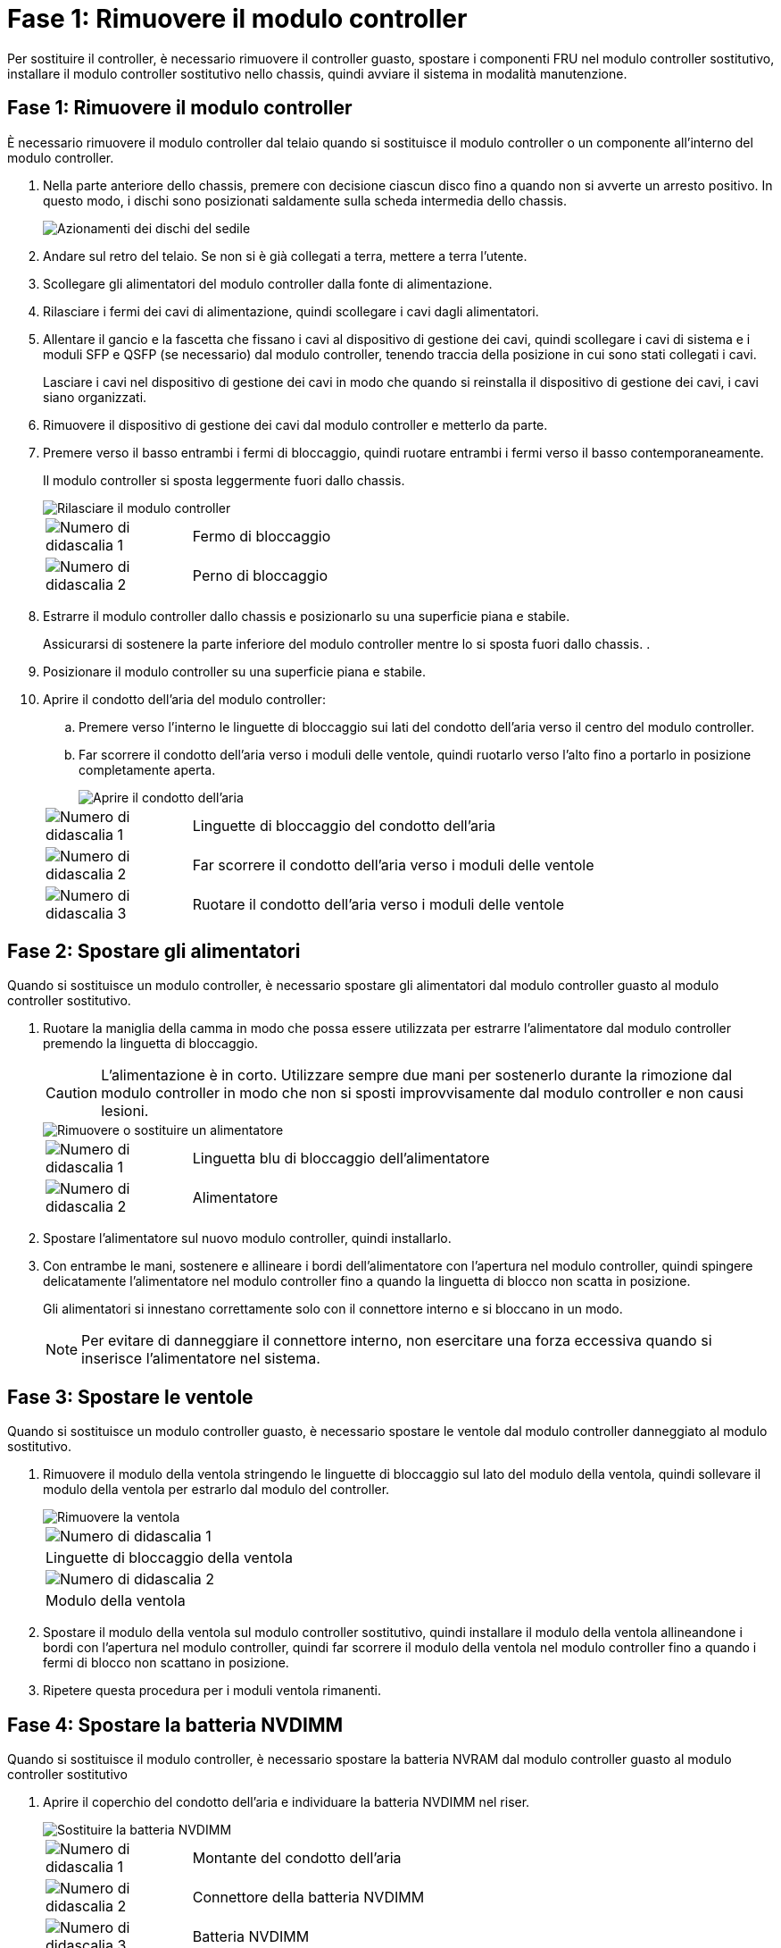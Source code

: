 = Fase 1: Rimuovere il modulo controller
:allow-uri-read: 


Per sostituire il controller, è necessario rimuovere il controller guasto, spostare i componenti FRU nel modulo controller sostitutivo, installare il modulo controller sostitutivo nello chassis, quindi avviare il sistema in modalità manutenzione.



== Fase 1: Rimuovere il modulo controller

È necessario rimuovere il modulo controller dal telaio quando si sostituisce il modulo controller o un componente all'interno del modulo controller.

. Nella parte anteriore dello chassis, premere con decisione ciascun disco fino a quando non si avverte un arresto positivo. In questo modo, i dischi sono posizionati saldamente sulla scheda intermedia dello chassis.
+
image::../media/drw_a800_drive_seated_IEOPS-960.svg[Azionamenti dei dischi del sedile]

. Andare sul retro del telaio. Se non si è già collegati a terra, mettere a terra l'utente.
. Scollegare gli alimentatori del modulo controller dalla fonte di alimentazione.
. Rilasciare i fermi dei cavi di alimentazione, quindi scollegare i cavi dagli alimentatori.
. Allentare il gancio e la fascetta che fissano i cavi al dispositivo di gestione dei cavi, quindi scollegare i cavi di sistema e i moduli SFP e QSFP (se necessario) dal modulo controller, tenendo traccia della posizione in cui sono stati collegati i cavi.
+
Lasciare i cavi nel dispositivo di gestione dei cavi in modo che quando si reinstalla il dispositivo di gestione dei cavi, i cavi siano organizzati.

. Rimuovere il dispositivo di gestione dei cavi dal modulo controller e metterlo da parte.
. Premere verso il basso entrambi i fermi di bloccaggio, quindi ruotare entrambi i fermi verso il basso contemporaneamente.
+
Il modulo controller si sposta leggermente fuori dallo chassis.

+
image::../media/drw_a800_pcm_remove.png[Rilasciare il modulo controller]

+
[cols="1,4"]
|===


 a| 
image:../media/legend_icon_01.png["Numero di didascalia 1"]
 a| 
Fermo di bloccaggio



 a| 
image:../media/legend_icon_02.png["Numero di didascalia 2"]
 a| 
Perno di bloccaggio

|===
. Estrarre il modulo controller dallo chassis e posizionarlo su una superficie piana e stabile.
+
Assicurarsi di sostenere la parte inferiore del modulo controller mentre lo si sposta fuori dallo chassis. .

. Posizionare il modulo controller su una superficie piana e stabile.
. Aprire il condotto dell'aria del modulo controller:
+
.. Premere verso l'interno le linguette di bloccaggio sui lati del condotto dell'aria verso il centro del modulo controller.
.. Far scorrere il condotto dell'aria verso i moduli delle ventole, quindi ruotarlo verso l'alto fino a portarlo in posizione completamente aperta.
+
image::../media/drw_a800_open_air_duct.png[Aprire il condotto dell'aria]

+
[cols="1,4"]
|===


 a| 
image:../media/legend_icon_01.png["Numero di didascalia 1"]
 a| 
Linguette di bloccaggio del condotto dell'aria



 a| 
image:../media/legend_icon_02.png["Numero di didascalia 2"]
 a| 
Far scorrere il condotto dell'aria verso i moduli delle ventole



 a| 
image:../media/legend_icon_03.png["Numero di didascalia 3"]
 a| 
Ruotare il condotto dell'aria verso i moduli delle ventole

|===






== Fase 2: Spostare gli alimentatori

Quando si sostituisce un modulo controller, è necessario spostare gli alimentatori dal modulo controller guasto al modulo controller sostitutivo.

. Ruotare la maniglia della camma in modo che possa essere utilizzata per estrarre l'alimentatore dal modulo controller premendo la linguetta di bloccaggio.
+

CAUTION: L'alimentazione è in corto. Utilizzare sempre due mani per sostenerlo durante la rimozione dal modulo controller in modo che non si sposti improvvisamente dal modulo controller e non causi lesioni.

+
image::../media/drw_a800_replace_psu.png[Rimuovere o sostituire un alimentatore]

+
[cols="1,4"]
|===


 a| 
image:../media/legend_icon_01.png["Numero di didascalia 1"]
 a| 
Linguetta blu di bloccaggio dell'alimentatore



 a| 
image:../media/legend_icon_02.png["Numero di didascalia 2"]
 a| 
Alimentatore

|===
. Spostare l'alimentatore sul nuovo modulo controller, quindi installarlo.
. Con entrambe le mani, sostenere e allineare i bordi dell'alimentatore con l'apertura nel modulo controller, quindi spingere delicatamente l'alimentatore nel modulo controller fino a quando la linguetta di blocco non scatta in posizione.
+
Gli alimentatori si innestano correttamente solo con il connettore interno e si bloccano in un modo.

+

NOTE: Per evitare di danneggiare il connettore interno, non esercitare una forza eccessiva quando si inserisce l'alimentatore nel sistema.





== Fase 3: Spostare le ventole

Quando si sostituisce un modulo controller guasto, è necessario spostare le ventole dal modulo controller danneggiato al modulo sostitutivo.

. Rimuovere il modulo della ventola stringendo le linguette di bloccaggio sul lato del modulo della ventola, quindi sollevare il modulo della ventola per estrarlo dal modulo del controller.
+
image::../media/drw_a800_replace_fan.png[Rimuovere la ventola]

+
|===


 a| 
image:../media/legend_icon_01.png["Numero di didascalia 1"]



 a| 
Linguette di bloccaggio della ventola



 a| 
image:../media/legend_icon_02.png["Numero di didascalia 2"]



 a| 
Modulo della ventola

|===
. Spostare il modulo della ventola sul modulo controller sostitutivo, quindi installare il modulo della ventola allineandone i bordi con l'apertura nel modulo controller, quindi far scorrere il modulo della ventola nel modulo controller fino a quando i fermi di blocco non scattano in posizione.
. Ripetere questa procedura per i moduli ventola rimanenti.




== Fase 4: Spostare la batteria NVDIMM

Quando si sostituisce il modulo controller, è necessario spostare la batteria NVRAM dal modulo controller guasto al modulo controller sostitutivo

. Aprire il coperchio del condotto dell'aria e individuare la batteria NVDIMM nel riser.
+
image::../media/drw_a800_nvdimm_battery_replace.png[Sostituire la batteria NVDIMM]

+
[cols="1,4"]
|===


 a| 
image:../media/legend_icon_01.png["Numero di didascalia 1"]
 a| 
Montante del condotto dell'aria



 a| 
image:../media/legend_icon_02.png["Numero di didascalia 2"]
 a| 
Connettore della batteria NVDIMM



 a| 
image:../media/legend_icon_03.png["Numero di didascalia 3"]
 a| 
Batteria NVDIMM

|===
+
*Attenzione:* il LED della scheda di controllo della batteria NVDIMM lampeggia durante la destaging del contenuto nella memoria flash quando si arresta il sistema. Una volta completata la destage, il LED si spegne.

. Individuare la spina della batteria e premere il fermaglio sulla parte anteriore della spina per sganciarla dalla presa, quindi scollegare il cavo della batteria dalla presa.
. Afferrare la batteria ed estrarla dal condotto dell'aria e dal modulo controller.
. Spostare la batteria nel modulo controller sostitutivo, quindi installarlo nel condotto dell'aria NVDIMM:
+
.. Inserire la batteria nello slot e premere con decisione verso il basso per assicurarsi che sia bloccata in posizione.
.. Inserire la spina della batteria nella presa di montaggio e assicurarsi che la spina si blocchi in posizione.






== Fase 5: Rimuovere i riser PCIe

Nell'ambito del processo di sostituzione del controller, è necessario rimuovere i moduli PCIe dal modulo controller compromesso. È necessario installarli nella stessa posizione nel modulo controller sostitutivo una volta che i moduli NVDIMM e DIMM sono stati spostati nel modulo controller sostitutivo.

. Rimuovere il riser PCIe dal modulo controller:
+
.. Rimuovere eventuali moduli SFP o QSFP presenti nelle schede PCIe.
.. Ruotare verso l'alto e verso i moduli delle ventole il fermo di blocco del riser sul lato sinistro del riser.
+
Il riser si solleva leggermente dal modulo controller.

.. Sollevare il riser, spostarlo verso le ventole in modo che il bordo di lamiera del riser si allontani dal bordo del modulo controller, sollevare il riser ed estrarlo dal modulo controller, quindi posizionarlo su una superficie piana e stabile.
+
image::../media/drw_a800_riser_2_3_remove.png[Rimuovere i montanti 2 e 3]

+
[cols="1,4"]
|===


 a| 
image:../media/legend_icon_01.png["Numero di didascalia 1"]
 a| 
Condotto dell'aria



 a| 
image:../media/legend_icon_02.png["Numero di didascalia 2"]
 a| 
Riser 1 (riser sinistro), riser 2 (riser centrale) e 3 (riser destro)

|===


. Ripetere il passo precedente per i riser rimanenti nel modulo controller guasto.
. Ripetere i passaggi precedenti con i riser vuoti nel controller sostitutivo e riporli.




== Fase 6: Spostare i DIMM di sistema

Per spostare i moduli DIMM, individuarli e spostarli dal controller compromesso al controller sostitutivo e seguire la sequenza specifica dei passaggi.

. Prendere nota dell'orientamento del DIMM nello zoccolo in modo da poter inserire il DIMM nel modulo controller sostitutivo con l'orientamento corretto.
. Estrarre il modulo DIMM dal relativo slot spingendo lentamente verso l'esterno le due linguette di espulsione dei moduli DIMM su entrambi i lati del modulo, quindi estrarre il modulo DIMM dallo slot.
+

NOTE: Tenere il modulo DIMM per i bordi in modo da evitare di esercitare pressione sui componenti della scheda a circuiti stampati del modulo DIMM.

. Individuare lo slot in cui si desidera installare il DIMM.
. Inserire il DIMM nello slot.
+
Il DIMM si inserisce saldamente nello slot, ma dovrebbe essere inserito facilmente. In caso contrario, riallineare il DIMM con lo slot e reinserirlo.

+

NOTE: Esaminare visivamente il DIMM per verificare che sia allineato in modo uniforme e inserito completamente nello slot.

. Spingere con cautela, ma con decisione, il bordo superiore del DIMM fino a quando le linguette dell'espulsore non scattano in posizione sulle tacche alle estremità del DIMM.
. Ripetere questa procedura per i DIMM rimanenti.




== Fase 7: Spostamento dei moduli NVDIMM

Per spostare i moduli NVDIMM, individuarli e spostarli dal controller compromesso al controller sostitutivo e seguire la sequenza specifica di passaggi.

. Individuare i moduli NVDIMM sul modulo controller.
+
image::../media/drw_a800_no_risers_nvdimm_move.png[Spostare le NVDIMM]

+
[cols="1,4"]
|===


 a| 
image:../media/legend_icon_01.png["Numero di didascalia 1"]
 a| 
Condotto dell'aria



 a| 
image:../media/legend_icon_02.png["Numero di didascalia 2"]
 a| 
NVDIMM

|===
. Prendere nota dell'orientamento della NVDIMM nello zoccolo in modo da poter inserire la NVDIMM nel modulo del controller sostitutivo con l'orientamento corretto.
. Estrarre il modulo NVDIMM dal relativo slot spingendo lentamente verso l'esterno le due linguette di espulsione del modulo NVDIMM su entrambi i lati del modulo, quindi estrarre il modulo NVDIMM dallo zoccolo e metterlo da parte.
+

NOTE: Tenere il modulo NVDIMM dai bordi con cautela per evitare di esercitare pressione sui componenti della scheda a circuiti stampati del modulo NVDIMM.

. Individuare lo slot in cui si desidera installare il modulo NVDIMM.
. Inserire il modulo NVDIMM nello slot.
+
Il modulo NVDIMM si inserisce saldamente nello slot, ma dovrebbe essere inserito facilmente. In caso contrario, riallineare il modulo NVDIMM con lo slot e reinserirlo.

+

NOTE: Esaminare visivamente il modulo NVDIMM per verificare che sia allineato e inserito completamente nello slot.

. Spingere con cautela, ma con decisione, il bordo superiore del modulo NVDIMM fino a quando le linguette dell'espulsore non scattano in posizione sulle tacche alle estremità del modulo NVDIMM.
. Ripetere i passi precedenti per spostare l'altro NVDIMM.




== Fase 8: Spostare il supporto di avvio

È necessario spostare il dispositivo multimediale di avvio dal controller danneggiato e installarlo nel controller sostitutivo.

Il supporto di avvio si trova sotto Riser 3.

. Individuare il supporto di avvio:
+
image::../media/drw_a800_pcm_replace_only_boot_media.png[Rimuovere il supporto di avvio]

+
[cols="1,4"]
|===


 a| 
image:../media/legend_icon_01.png["Numero di didascalia 1"]
 a| 
Condotto dell'aria



 a| 
image:../media/legend_icon_02.png["Numero di didascalia 2"]
 a| 
Riser 3



 a| 
image:../media/legend_icon_03.png["Numero di didascalia 3"]
 a| 
Cacciavite Phillips n. 1



 a| 
image:../media/legend_icon_04.png["Numero di didascalia 4"]
 a| 
Vite del supporto di avvio



 a| 
image:../media/legend_icon_05.png["Numero di didascalia 5"]
 a| 
Supporto di boot

|===
. Rimuovere il supporto di avvio dal modulo controller:
+
.. Utilizzando un cacciavite Phillips n. 1, rimuovere la vite che fissa il supporto di avvio e mettere da parte la vite in un luogo sicuro.
.. Afferrare i lati del supporto di avvio, ruotare delicatamente il supporto di avvio verso l'alto, quindi estrarre il supporto di avvio dalla presa e metterlo da parte.


. Spostare il supporto di avvio nel nuovo modulo controller e installarlo:
+
.. Allineare i bordi del supporto di avvio con l'alloggiamento dello zoccolo, quindi spingerlo delicatamente a squadra nello zoccolo.
.. Ruotare il supporto di avvio verso il basso verso la scheda madre.
.. Fissare il supporto di avvio alla scheda madre utilizzando la vite del supporto di avvio.
+
Non serrare eccessivamente la vite per evitare di danneggiare il supporto di avvio.







== Fase 9: Installare i riser PCIe

I riser PCIe vengono installati nel modulo controller sostitutivo dopo aver spostato DIMM, NVDIMM e supporti di avvio.

. Installare il riser nel modulo controller sostitutivo:
+
.. Allineare il bordo del riser con la parte inferiore della lamiera del modulo controller.
.. Guidare il riser lungo i pin nel modulo controller, quindi abbassare il riser nel modulo controller.
.. Ruotare il fermo di bloccaggio verso il basso e farlo scattare in posizione di blocco.
+
Una volta bloccato, il fermo di bloccaggio è a filo con la parte superiore del riser e il riser è posizionato correttamente nel modulo controller.

.. Reinserire i moduli SFP o QSFP rimossi dalle schede PCIe.


. Ripetere il passaggio precedente per i riser PCIe rimanenti.




== Fase 10: Installare il modulo controller

Dopo aver spostato tutti i componenti dal modulo controller guasto al modulo controller sostitutivo, è necessario installare il modulo controller sostitutivo nel telaio e avviarlo in modalità manutenzione.

. In caso contrario, chiudere il condotto dell'aria:
+
.. Ruotare completamente il condotto dell'aria verso il basso fino al modulo controller.
.. Far scorrere il condotto dell'aria verso i montanti fino a quando le linguette di bloccaggio non scattano in posizione.
.. Ispezionare il condotto dell'aria per assicurarsi che sia posizionato correttamente e bloccato in posizione.
+
image::../media/drw_a700s_close_air_duct.png[Chiudere il condotto dell'aria]

+
[cols="1,4"]
|===


 a| 
image:../media/legend_icon_01.png["Numero di didascalia 1"]
 a| 
Linguette di bloccaggio



 a| 
image:../media/legend_icon_02.png["Numero di didascalia 2"]
 a| 
Far scorrere lo stantuffo

|===


. Allineare l'estremità del modulo controller con l'apertura dello chassis, quindi spingere delicatamente il modulo controller a metà nel sistema.
+

NOTE: Non inserire completamente il modulo controller nel telaio fino a quando non viene richiesto.

. Cablare solo le porte di gestione e console, in modo da poter accedere al sistema per eseguire le attività descritte nelle sezioni seguenti.
+

NOTE: I cavi rimanenti verranno collegati al modulo controller più avanti in questa procedura.

. Completare la reinstallazione del modulo controller:
+
.. Spingere con decisione il modulo controller nello chassis fino a quando non raggiunge la scheda intermedia e non è completamente inserito.
+
I fermi di bloccaggio si sollevano quando il modulo controller è completamente inserito.

+

NOTE: Non esercitare una forza eccessiva quando si fa scorrere il modulo controller nel telaio per evitare di danneggiare i connettori.

+
Il modulo controller inizia ad avviarsi non appena viene inserito completamente nello chassis. Prepararsi ad interrompere il processo di avvio.

.. Ruotare i fermi di bloccaggio verso l'alto, inclinandoli in modo da liberare i perni di bloccaggio, quindi abbassarli in posizione di blocco.
.. Interrompere il normale processo di avvio premendo `Ctrl-C`.


. Collegare i cavi di sistema e i moduli transceiver al modulo controller e reinstallare il dispositivo di gestione dei cavi.
. Collegare i cavi di alimentazione agli alimentatori e reinstallare i fermi dei cavi di alimentazione.
+

NOTE: Se il sistema dispone di alimentatori CC, assicurarsi che le viti a testa zigrinata sul cavo di alimentazione siano serrate.


